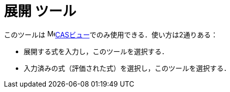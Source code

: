 = 展開 ツール
:page-en: tools/Expand
ifdef::env-github[:imagesdir: /ja/modules/ROOT/assets/images]

このツールは image:16px-Menu_view_cas.svg.png[Menu view
cas.svg,width=16,height=16]xref:/CASビュー.adoc[CASビュー]でのみ使用できる．使い方は2通りある：

* 展開する式を入力し，このツールを選択する．
* 入力済みの式（評価された式）を選択し，このツールを選択する．
